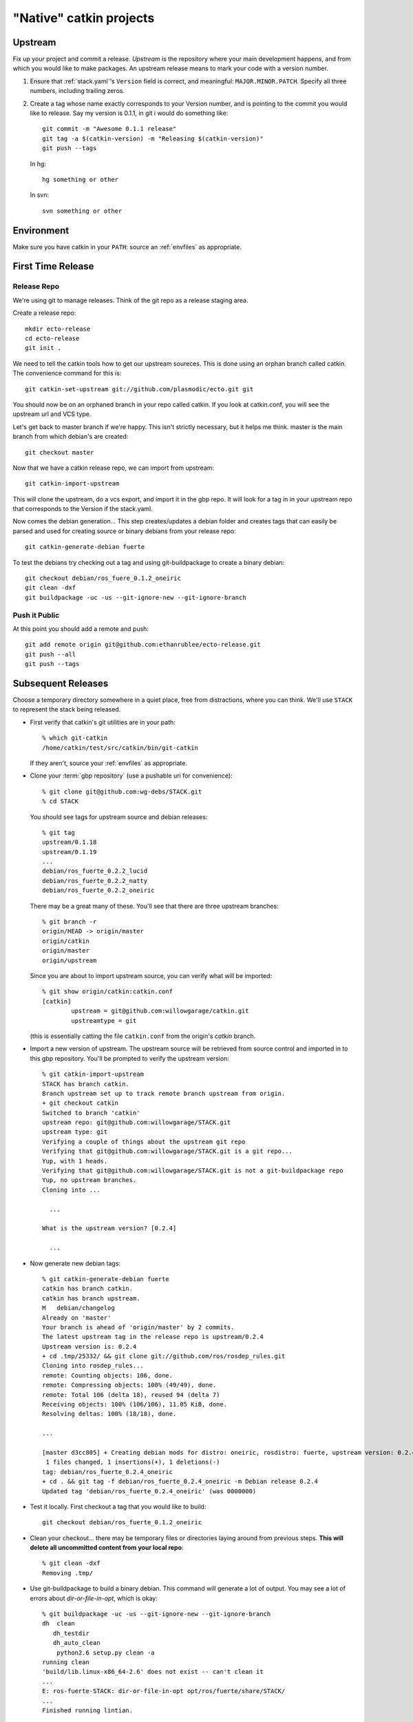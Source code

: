 "Native" catkin projects
------------------------

Upstream
========

Fix up your project and commit a release.  *Upstream* is the repository where
your main development happens, and from which you would like to make packages.
An upstream release means to mark your code with a version number.

1. Ensure that :ref:`stack.yaml`\ 's ``Version`` field is correct, and
   meaningful: ``MAJOR.MINOR.PATCH``.  Specify all three numbers,
   including trailing zeros.

2. Create a tag whose name exactly corresponds to your Version number,
   and is pointing to the commit you would like to release.  Say my
   version is 0.1.1, in git i would do something like::

    git commit -m "Awesome 0.1.1 release"
    git tag -a $(catkin-version) -m "Releasing $(catkin-version)"
    git push --tags

   In hg::

     hg something or other

   In svn::

     svn something or other

Environment
===========

Make sure you have catkin in your ``PATH``: source an :ref:`envfiles`
as appropriate.


First Time Release
==================

Release Repo
++++++++++++

We're using git to manage releases. Think of the git repo as a release staging area.

Create a release repo::

  mkdir ecto-release
  cd ecto-release
  git init .

We need to tell the catkin tools how to get our upstream soureces.  This is done
using an orphan branch called catkin. The convenience command for this is::

  git catkin-set-upstream git://github.com/plasmodic/ecto.git git

You should now be on an orphaned branch in your repo called catkin.  If you look at
catkin.conf, you will see the upstream url and VCS type.

Let's get back to master branch if we're happy. This isn't strictly necessary,
but it helps me think.  master is the main branch from which debian's are created::

  git checkout master

Now that we have a catkin release repo, we can import from upstream::

  git catkin-import-upstream

This will clone the upstream, do a vcs export, and import it in the gbp repo.
It will look for a tag in in your upstream repo that corresponds to the Version if the
stack.yaml.

Now comes the debian generation...  This step creates/updates a debian folder and
creates tags that can easily be parsed and used for creating source or binary debians
from your release repo::

  git catkin-generate-debian fuerte

To test the debians try checking out a tag and using git-buildpackage to create
a binary debian::

  git checkout debian/ros_fuere_0.1.2_oneiric
  git clean -dxf
  git buildpackage -uc -us --git-ignore-new --git-ignore-branch

Push it Public
++++++++++++++

At this point you should add a remote and push::

  git add remote origin git@github.com:ethanrublee/ecto-release.git
  git push --all
  git push --tags


Subsequent Releases
===================

Choose a temporary directory somewhere in a quiet place, free from
distractions, where you can think.  We'll use ``STACK`` to represent
the stack being released.

* First verify that catkin's git utilities are in your path::

    % which git-catkin
    /home/catkin/test/src/catkin/bin/git-catkin

  If they aren't, source your :ref:`envfiles` as appropriate.

* Clone your :term:`gbp repository` (use a pushable uri for
  convenience)::

    % git clone git@github.com:wg-debs/STACK.git
    % cd STACK

  You should see tags for upstream source and debian releases::

    % git tag
    upstream/0.1.18
    upstream/0.1.19
    ...
    debian/ros_fuerte_0.2.2_lucid
    debian/ros_fuerte_0.2.2_natty
    debian/ros_fuerte_0.2.2_oneiric

  There may be a great many of these.  You'll see that there are three upstream branches::

    % git branch -r
    origin/HEAD -> origin/master
    origin/catkin
    origin/master
    origin/upstream

  Since you are about to import upstream source, you can verify what will be imported::

    % git show origin/catkin:catkin.conf
    [catkin]
            upstream = git@github.com:willowgarage/catkin.git
            upstreamtype = git

  (this is essentially catting the file ``catkin.conf`` from the
  origin's `catkin` branch.

* Import a new version of upstream.
  The upstream source will be retrieved from source control and
  imported in to this gbp repository. You'll be prompted to verify the
  upstream version::

    % git catkin-import-upstream
    STACK has branch catkin.
    Branch upstream set up to track remote branch upstream from origin.
    + git checkout catkin
    Switched to branch 'catkin'
    upstream repo: git@github.com:willowgarage/STACK.git
    upstream type: git
    Verifying a couple of things about the upstream git repo
    Verifying that git@github.com:willowgarage/STACK.git is a git repo...
    Yup, with 1 heads.
    Verifying that git@github.com:willowgarage/STACK.git is not a git-buildpackage repo
    Yup, no upstream branches.
    Cloning into ...

      ...

    What is the upstream version? [0.2.4]

      ...

* Now generate new debian tags::

    % git catkin-generate-debian fuerte
    catkin has branch catkin.
    catkin has branch upstream.
    M	debian/changelog
    Already on 'master'
    Your branch is ahead of 'origin/master' by 2 commits.
    The latest upstream tag in the release repo is upstream/0.2.4
    Upstream version is: 0.2.4
    + cd .tmp/25332/ && git clone git://github.com/ros/rosdep_rules.git
    Cloning into rosdep_rules...
    remote: Counting objects: 106, done.
    remote: Compressing objects: 100% (49/49), done.
    remote: Total 106 (delta 18), reused 94 (delta 7)
    Receiving objects: 100% (106/106), 11.05 KiB, done.
    Resolving deltas: 100% (18/18), done.

    ...

    [master d3cc805] + Creating debian mods for distro: oneiric, rosdistro: fuerte, upstream version: 0.2.4
     1 files changed, 1 insertions(+), 1 deletions(-)
    tag: debian/ros_fuerte_0.2.4_oneiric
    + cd . && git tag -f debian/ros_fuerte_0.2.4_oneiric -m Debian release 0.2.4
    Updated tag 'debian/ros_fuerte_0.2.4_oneiric' (was 0000000)


* Test it locally.  First checkout a tag that you would like to build::

    git checkout debian/ros_fuerte_0.1.2_oneiric

* Clean your checkout... there may be temporary files or directories
  laying around from previous steps. **This will delete all
  uncommitted content from your local repo**::

    % git clean -dxf
    Removing .tmp/

* Use git-buildpackage to build a binary debian.
  This command will generate a lot of output.  You may see a lot of
  errors about `dir-or-file-in-opt`, which is okay::

    % git buildpackage -uc -us --git-ignore-new --git-ignore-branch
    dh  clean
       dh_testdir
       dh_auto_clean
    	python2.6 setup.py clean -a
    running clean
    'build/lib.linux-x86_64-2.6' does not exist -- can't clean it
    ...
    E: ros-fuerte-STACK: dir-or-file-in-opt opt/ros/fuerte/share/STACK/
    ...
    Finished running lintian.

* A deb should have been produced in the parent directory.  Try
  installing it (needs sudo)::

    % ls ../*.deb
    ../ros-fuerte-STACK_0.2.4-0oneiric_amd64.deb
    dpkg -i ../ros-fuerte-STACK_0.2.4-0oneiric_amd64.deb

* If you're satisfied, push::

    % git remote -v
    origin	git@github.com:wg-debs/STACK.git (fetch)
    origin	git@github.com:wg-debs/STACK.git (push)
    % git push --tags
    Counting objects: 4, done.
    Delta compression using up to 8 threads.
    Compressing objects: 100% (4/4), done.
    Writing objects: 100% (4/4), 664 bytes, done.
    Total 4 (delta 0), reused 0 (delta 0)
    To git@github.com:wg-debs/STACK.git
     * [new tag]         debian/ros_fuerte_0.2.4_lucid -> debian/ros_fuerte_0.2.4_lucid
     * [new tag]         debian/ros_fuerte_0.2.4_natty -> debian/ros_fuerte_0.2.4_natty
     * [new tag]         debian/ros_fuerte_0.2.4_oneiric -> debian/ros_fuerte_0.2.4_oneiric
     * [new tag]         upstream/0.2.4 -> upstream/0.2.4


tips and tricks
===============

This will create a rosinstall file for all repos in a github org::

  github_org_to_install()
  {
    for x in $(github orgs/$1/repos ssh_url+)
    do
    y=$(basename $x)
    echo "- git:
      uri: '$x'
      local-name: release-${y%.git}
      version: master
    "
    done
  }

Call like::

  github_org_to_install wg-debs
